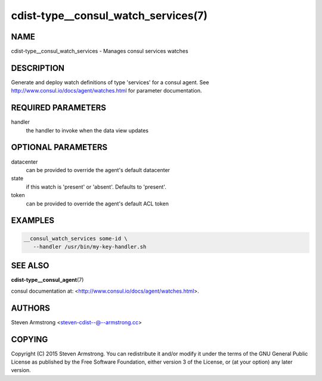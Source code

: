 cdist-type__consul_watch_services(7)
====================================

NAME
----
cdist-type__consul_watch_services - Manages consul services watches


DESCRIPTION
-----------
Generate and deploy watch definitions of type 'services' for a consul agent.
See http://www.consul.io/docs/agent/watches.html for parameter documentation.


REQUIRED PARAMETERS
-------------------
handler
   the handler to invoke when the data view updates


OPTIONAL PARAMETERS
-------------------
datacenter
   can be provided to override the agent's default datacenter

state
   if this watch is 'present' or 'absent'. Defaults to 'present'.

token
   can be provided to override the agent's default ACL token


EXAMPLES
--------

.. code-block:: sh

    __consul_watch_services some-id \
       --handler /usr/bin/my-key-handler.sh


SEE ALSO
--------
:strong:`cdist-type__consul_agent`\ (7)

consul documentation at: <http://www.consul.io/docs/agent/watches.html>.


AUTHORS
-------
Steven Armstrong <steven-cdist--@--armstrong.cc>


COPYING
-------
Copyright \(C) 2015 Steven Armstrong. You can redistribute it
and/or modify it under the terms of the GNU General Public License as
published by the Free Software Foundation, either version 3 of the
License, or (at your option) any later version.
